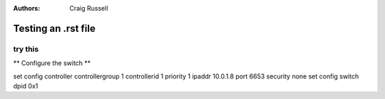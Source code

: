 :Authors: - Craig Russell

====================
Testing an .rst file
====================

---------
try this
---------

** Configure the switch **

.. code :: bash

set config controller controllergroup 1 controllerid 1 priority 1 ipaddr 10.0.1.8 port 6653 security none
set config switch dpid 0x1
